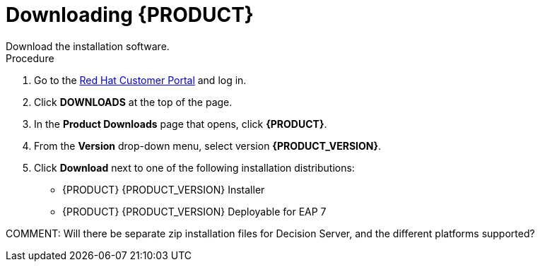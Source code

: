 [[install-download-proc]]
= Downloading {PRODUCT} 
Download the installation software.

.Procedure
. Go to the https://access.redhat.com[Red Hat Customer Portal] and log in.
. Click *DOWNLOADS* at the top of the page.
. In the *Product Downloads* page that opens, click *{PRODUCT}*.
. From the *Version* drop-down menu, select version *{PRODUCT_VERSION}*.
. Click *Download* next to one of the following installation distributions:
* {PRODUCT} {PRODUCT_VERSION} Installer
* {PRODUCT} {PRODUCT_VERSION} Deployable for EAP 7

COMMENT: Will there be separate zip installation files for Decision Server, and the different platforms supported?
 